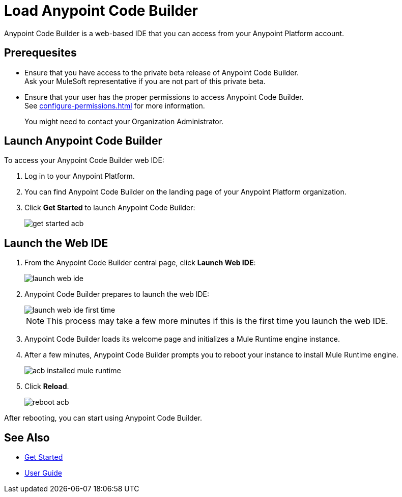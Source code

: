 = Load Anypoint Code Builder

Anypoint Code Builder is a web-based IDE that you can access from your Anypoint Platform account.


== Prerequesites

* Ensure that you have access to the private beta release of Anypoint Code Builder. +
Ask your MuleSoft representative if you are not part of this private beta.
* Ensure that your user has the proper permissions to access Anypoint Code Builder. +
See xref:configure-permissions.adoc[] for more information.
+
You might need to contact your Organization Administrator.

== Launch Anypoint Code Builder

To access your Anypoint Code Builder web IDE:

. Log in to your Anypoint Platform.
. You can find Anypoint Code Builder on the landing page of your Anypoint Platform organization.
. Click *Get Started* to launch Anypoint Code Builder:
+
image::get-started-acb.png[]

== Launch the Web IDE

. From the Anypoint Code Builder central page, click *Launch Web IDE*:
+
image::launch-web-ide.png[]
. Anypoint Code Builder prepares to launch the web IDE:
+
image::launch-web-ide-first-time.png[]
+
[NOTE]
--
This process may take a few more minutes if this is the first time you launch the web IDE.
--
. Anypoint Code Builder loads its welcome page and initializes a Mule Runtime engine instance.
. After a few minutes, Anypoint Code Builder prompts you to reboot your instance to install Mule Runtime engine.
+
image::acb-installed-mule-runtime.png[]
. Click *Reload*.
+
image::reboot-acb.png[]

After rebooting, you can start using Anypoint Code Builder.

== See Also

* xref:get-started.adoc[Get Started]
* xref:user-guide.adoc[User Guide]
